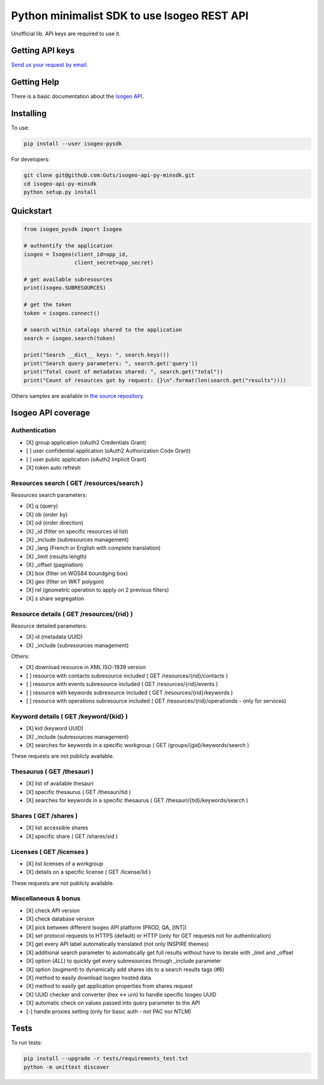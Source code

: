 =============================================
Python minimalist SDK to use Isogeo REST API
=============================================

.. image:: https://badge.fury.io/py/isogeo-pysdk.svg
    :target: https://badge.fury.io/py/isogeo-pysdk
.. image:: https://img.shields.io/badge/python-2.7-blue.svg
    :target: https://badge.fury.io/py/isogeo-pysdk
.. image:: https://img.shields.io/badge/python-3.5-blue.svg
    :target: https://badge.fury.io/py/isogeo-pysdk
.. image:: https://img.shields.io/badge/python-3.6-blue.svg
    :target: https://badge.fury.io/py/isogeo-pysdk
.. image:: https://travis-ci.org/Guts/isogeo-api-py-minsdk.svg?branch=master
    :target: https://travis-ci.org/Guts/isogeo-api-py-minsdk
    :alt: Travis build status

Unofficial lib.
API keys are required to use it.

Getting API keys
================

`Send us your request by email <mailto:projects+api@isogeo.com>`_.

Getting Help
============

There is a basic documentation about the  `Isogeo API <https://docs.google.com/document/d/11dayY1FH1NETn6mn9Pt2y3n8ywVUD0DoKbCi9ct9ZRo/edit?usp=sharing>`_.

Installing
==========

To use:

.. code-block:: shell

    pip install --user isogeo-pysdk

For developers:

.. code-block:: shell

    git clone git@github.com:Guts/isogeo-api-py-minsdk.git
    cd isogeo-api-py-minsdk
    python setup.py install

Quickstart
==========

.. code-block:: python

    from isogeo_pysdk import Isogeo

    # authentify the application
    isogeo = Isogeo(client_id=app_id,
                    client_secret=app_secret)

    # get available subresources
    print(isogeo.SUBRESOURCES)

    # get the token
    token = isogeo.connect()

    # search within catalogs shared to the application
    search = isogeo.search(token)

    print("Search __dict__ keys: ", search.keys())
    print("Search query parameters: ", search.get('query'))
    print("Total count of metadatas shared: ", search.get("total"))
    print("Count of resources got by request: {}\n".format(len(search.get("results"))))

Others samples are available in `the source repository <https://github.com/Guts/isogeo-api-py-minsdk/tree/master/isogeo_pysdk/samples>`_.


Isogeo API coverage
===================

Authentication
---------------

- [X] group application (oAuth2 Credentials Grant)
- [ ] user confidential application (oAuth2 Authorization Code Grant)
- [ ] user public application (oAuth2 Implicit Grant)
- [X] token auto refresh

Resources search ( GET /resources/search )
-------------------------------------------

Resources search parameters:

- [X] q (query)
- [X] ob (order by)
- [X] od (order direction)
- [X] _id (filter on specific resources id list)
- [X] _include (subresources management)
- [X] _lang (French or English with complete translation)
- [X] _limit (results length)
- [X] _offset (pagination)
- [X] box (filter on WGS84 boundging box)
- [X] geo (filter on WKT polygon)
- [X] rel (geometric operation to apply on 2 previous filters)
- [X] s share segregation


Resource details ( GET /resources/{rid} )
----------------------------------------

Resource detailed parameters:

- [X] id (metadata UUID)
- [X] _include (subresources management)

Others:

- [X] download resource in XML ISO-1939 version
- [ ] resource with contacts subresource included ( GET /resources/{rid}/contacts )
- [ ] resource with events subresource included ( GET /resources/{rid}/events )
- [ ] resource with keywords subresource included ( GET /resources/{rid}/keywords )
- [ ] resource with operations subresource included ( GET /resources/{rid}/operationds - only for services)

Keyword details ( GET /keyword/{kid} )
---------------------------------------

- [X] kid (keyword UUID)
- [X] _include (subresources management)
- [X] searches for keywords in a specific workgroup ( GET /groups/{gid}/keywords/search  )

These requests are not publicly available.

Thesaurus ( GET /thesauri )
----------------------------------

- [X] list of available thesauri
- [X] specific thesaurus ( GET /thesauri/tid )
- [X] searches for keywords in a specific thesaurus ( GET /thesauri/{tid}/keywords/search )

Shares  ( GET /shares )
----------------------------------------------

- [X] list accessible shares
- [X] specific share ( GET /shares/sid )

Licenses  ( GET /licenses )
----------------------------------------------

- [X] list licenses of a workgroup
- [X] details on a specific license ( GET /license/lid )

These requests are not publicly available.

Miscellaneous & bonus
----------------------

- [X] check API version
- [X] check database version
- [X] pick between different Isogeo API platform (PROD, QA, [INT])
- [X] set protocol requests to HTTPS (default) or HTTP (only for GET requests not for authentication)
- [X] get every API label automatically translated (not only INSPIRE themes)
- [X] additional search parameter to automatically get full results without have to iterate with _limit and _offset
- [X] option (`ALL`) to quickly get every subresources through _include parameter
- [X] option (`augment`) to dynamically add shares ids to a search results tags (#6)
- [X] method to easily download Isogeo hosted data
- [X] method to easily get application properties from shares request
- [X] UUID checker and converter (hex <-> urn) to handle specific Isogeo UUID
- [X] automatic check on values passed into query parameter to the API
- [-] handle proxies setting (only for basic auth - not PAC nor NTLM)


Tests
=====

To run tests:

.. code-block:: shell

    pip install --upgrade -r tests/requirements_test.txt
    python -m unittest discover
